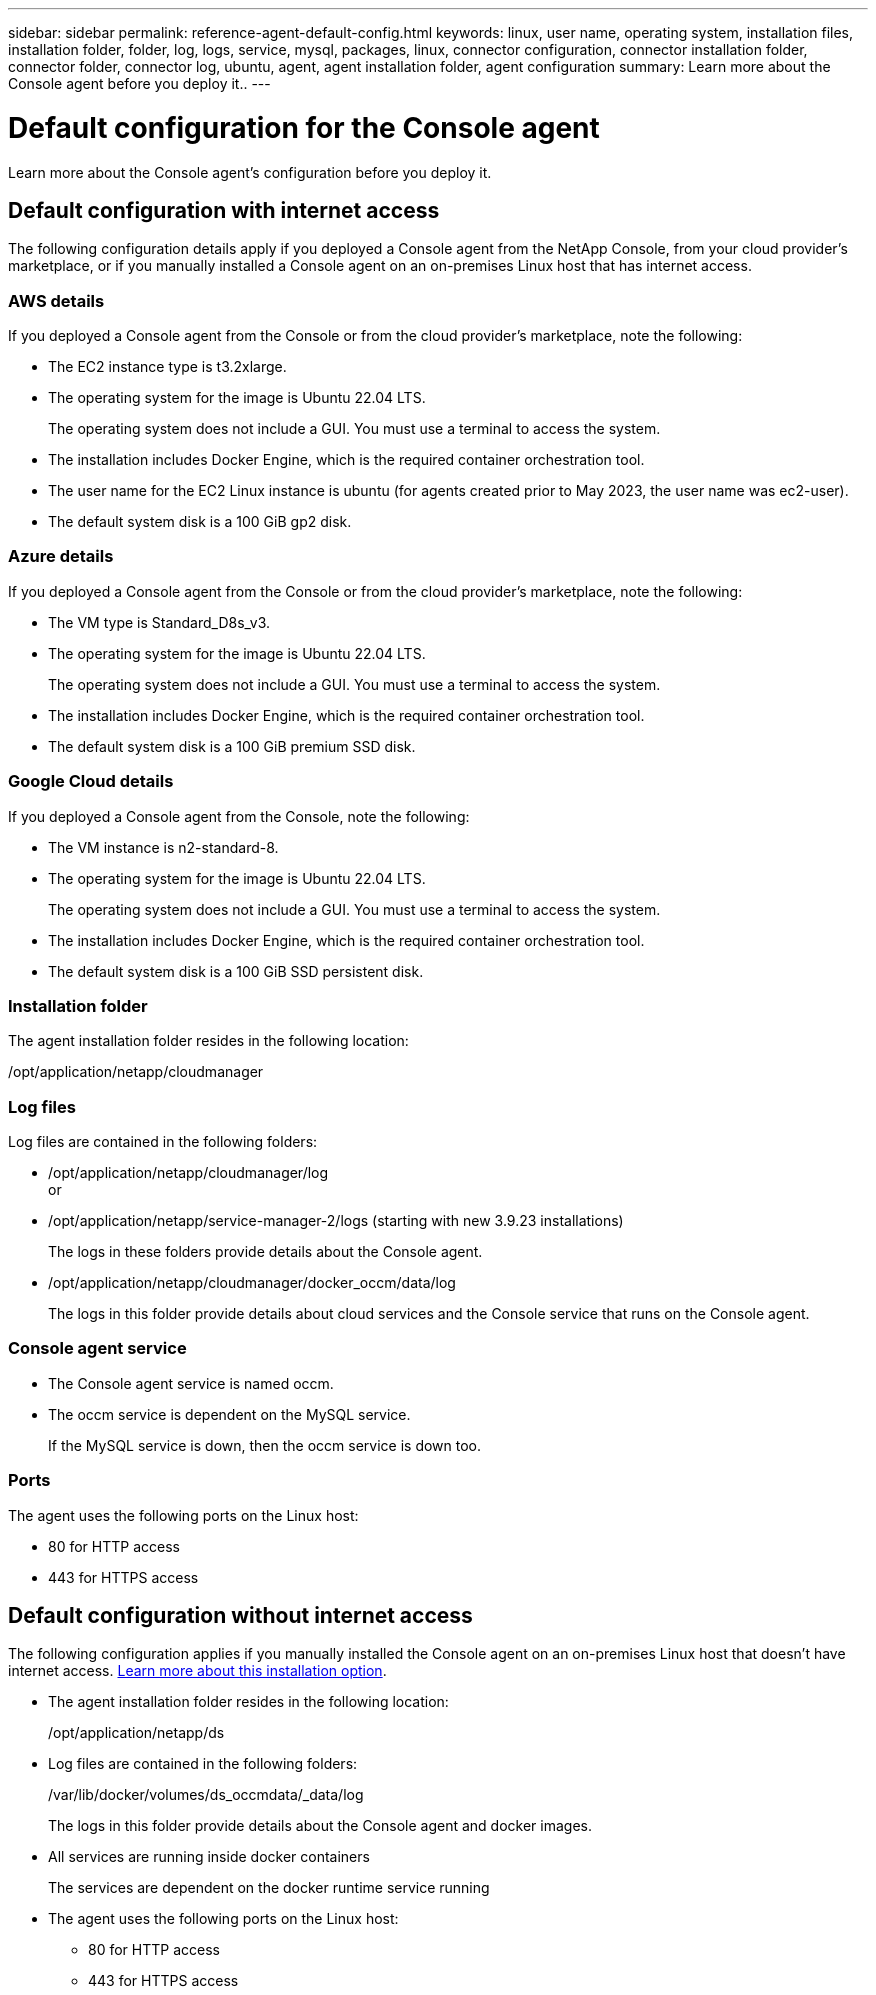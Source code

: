 ---
sidebar: sidebar
permalink: reference-agent-default-config.html
keywords: linux, user name, operating system, installation files, installation folder, folder, log, logs, service, mysql, packages, linux, connector configuration, connector installation folder, connector folder, connector log, ubuntu, agent, agent installation folder, agent configuration
summary: Learn more about the Console agent before you deploy it..
---

= Default configuration for the Console agent
:hardbreaks:
:nofooter:
:icons: font
:linkattrs:
:imagesdir: ./media/

[.lead]
Learn more about the Console agent's configuration before you deploy it.

== Default configuration with internet access

The following configuration details apply if you deployed a Console agent from the NetApp Console, from your cloud provider's marketplace, or if you manually installed a Console agent on an on-premises Linux host that has internet access.

=== AWS details

If you deployed a Console agent from the Console or from the cloud provider's marketplace, note the following:

* The EC2 instance type is t3.2xlarge.
* The operating system for the image is Ubuntu 22.04 LTS.
+
The operating system does not include a GUI. You must use a terminal to access the system.
* The installation includes Docker Engine, which is the required container orchestration tool.
* The user name for the EC2 Linux instance is ubuntu (for agents created prior to May 2023, the user name was ec2-user).
* The default system disk is a 100 GiB gp2 disk.

=== Azure details

If you deployed a Console agent from the Console or from the cloud provider's marketplace, note the following:

* The VM type is Standard_D8s_v3.
* The operating system for the image is Ubuntu 22.04 LTS.
+
The operating system does not include a GUI. You must use a terminal to access the system.
* The installation includes Docker Engine, which is the required container orchestration tool.
* The default system disk is a 100 GiB premium SSD disk.

=== Google Cloud details

If you deployed a Console agent from the Console, note the following:

* The VM instance is n2-standard-8.
* The operating system for the image is Ubuntu 22.04 LTS.
+
The operating system does not include a GUI. You must use a terminal to access the system.
* The installation includes Docker Engine, which is the required container orchestration tool.
* The default system disk is a 100 GiB SSD persistent disk.

=== Installation folder

The agent installation folder resides in the following location:

/opt/application/netapp/cloudmanager

=== Log files

Log files are contained in the following folders:

* /opt/application/netapp/cloudmanager/log
or
* /opt/application/netapp/service-manager-2/logs (starting with new 3.9.23 installations)
+
The logs in these folders provide details about the Console agent.

* /opt/application/netapp/cloudmanager/docker_occm/data/log
+
The logs in this folder provide details about cloud services and the Console service that runs on the Console agent.

=== Console agent service

* The Console agent service is named occm.

* The occm service is dependent on the MySQL service.
+
If the MySQL service is down, then the occm service is down too.

=== Ports

The agent uses the following ports on the Linux host:

* 80 for HTTP access
* 443 for HTTPS access

== Default configuration without internet access

The following configuration applies if you manually installed the Console agent on an on-premises Linux host that doesn't have internet access. link:task-quick-start-private-mode.html[Learn more about this installation option].

* The agent installation folder resides in the following location:
+
/opt/application/netapp/ds

* Log files are contained in the following folders:
+
/var/lib/docker/volumes/ds_occmdata/_data/log
+
The logs in this folder provide details about the Console agent and docker images.

* All services are running inside docker containers
+
The services are dependent on the docker runtime service running

* The agent uses the following ports on the Linux host:

** 80 for HTTP access
** 443 for HTTPS access

